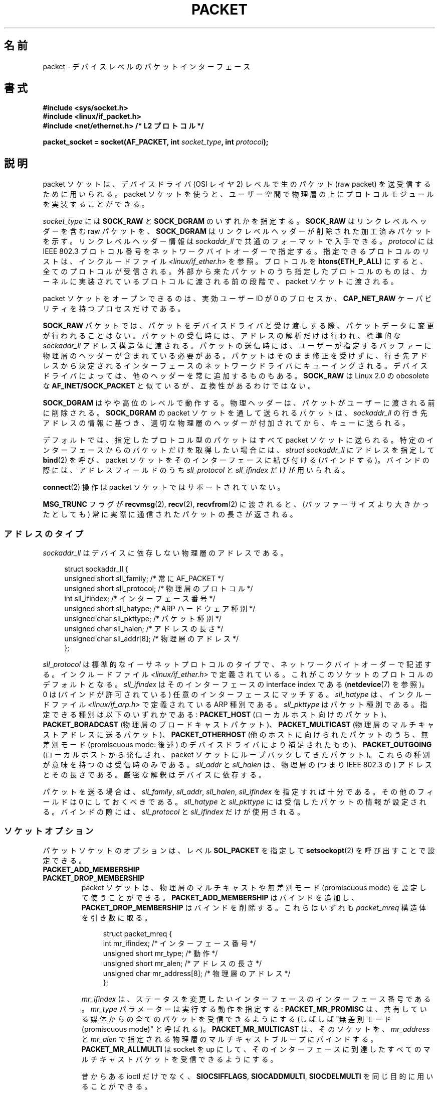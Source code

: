 .\" This man page is Copyright (C) 1999 Andi Kleen <ak@muc.de>.
.\"
.\" %%%LICENSE_START(VERBATIM_ONE_PARA)
.\" Permission is granted to distribute possibly modified copies
.\" of this page provided the header is included verbatim,
.\" and in case of nontrivial modification author and date
.\" of the modification is added to the header.
.\" %%%LICENSE_END
.\"
.\" $Id: packet.7,v 1.13 2000/08/14 08:03:45 ak Exp $
.\"
.\"*******************************************************************
.\"
.\" This file was generated with po4a. Translate the source file.
.\"
.\"*******************************************************************
.\"
.\" Japanese Version Copyright (c) 1999 NAKANO Takeo all rights reserved.
.\" Translated 1999-12-06, NAKANO Takeo <nakano@apm.seikei.ac.jp>
.\" Updated 2001-02-13, Kentaro Shirakata <argrath@ub32.org>
.\" Updated 2005-02-21, Akihiro MOTOKI <amotoki@dd.iij4u.or.jp>
.\"
.TH PACKET 7 2014\-08\-19 Linux "Linux Programmer's Manual"
.SH 名前
packet \- デバイスレベルのパケットインターフェース
.SH 書式
.nf
\fB#include <sys/socket.h>\fP
.br
\fB#include <linux/if_packet.h>\fP
.br
\fB#include <net/ethernet.h> /* L2 プロトコル */\fP
.sp
\fBpacket_socket = socket(AF_PACKET, int \fP\fIsocket_type\fP\fB, int \fP\fIprotocol\fP\fB);\fP
.fi
.SH 説明
packet ソケットは、デバイスドライバ (OSI レイヤ 2) レベルで 生のパケット (raw packet) を送受信するために用いられる。
packet ソケットを使うと、ユーザー空間で物理層の上に プロトコルモジュールを実装することができる。

\fIsocket_type\fP には \fBSOCK_RAW\fP と \fBSOCK_DGRAM\fP のいずれかを指定する。 \fBSOCK_RAW\fP
はリンクレベルヘッダーを含む raw パケットを、 \fBSOCK_DGRAM\fP はリンクレベルヘッダーが削除された加工済みパケットを示す。
リンクレベルヘッダー情報は \fIsockaddr_ll\fP で共通のフォーマットで入手できる。 \fIprotocol\fP には IEEE 802.3
プロトコル番号を ネットワークバイトオーダーで指定する。 指定できるプロトコルのリストは、インクルードファイル
\fI<linux/if_ether.h>\fP を参照。プロトコルを \fBhtons(ETH_P_ALL)\fP
にすると、全てのプロトコルが受信される。 外部から来たパケットのうち指定したプロトコルのものは、
カーネルに実装されているプロトコルに渡される前の段階で、 packet ソケットに渡される。

packet ソケットをオープンできるのは、 実効ユーザーID が 0 のプロセスか、 \fBCAP_NET_RAW\fP
ケーパビリティを持つプロセスだけである。

\fBSOCK_RAW\fP パケットでは、パケットをデバイスドライバと受け渡しする際、 パケットデータに変更が行われることはない。
パケットの受信時には、アドレスの解析だけは行われ、 標準的な \fIsockaddr_ll\fP
アドレス構造体に渡される。パケットの送信時には、ユーザーが指定する バッファーに物理層のヘッダーが含まれている必要がある。
パケットはそのまま修正を受けずに、行き先アドレスから決定される インターフェースのネットワークドライバにキューイングされる。
デバイスドライバによっては、他のヘッダーを常に追加するものもある。 \fBSOCK_RAW\fP は Linux 2.0 の obosolete な
\fBAF_INET/SOCK_PACKET\fP と似ているが、互換性があるわけではない。

\fBSOCK_DGRAM\fP はやや高位のレベルで動作する。物理ヘッダーは、パケットがユーザーに 渡される前に削除される。 \fBSOCK_DGRAM\fP の
packet ソケットを通して送られるパケットは、 \fIsockaddr_ll\fP
の行き先アドレスの情報に基づき、適切な物理層のヘッダーが付加されてから、 キューに送られる。

デフォルトでは、指定したプロトコル型のパケットはすべて packet ソケットに送られる。特定のインターフェースからのパケットだけを
取得したい場合には、 \fIstruct sockaddr_ll\fP にアドレスを指定して \fBbind\fP(2)  を呼び、 packet
ソケットをそのインターフェースに結び付ける (バインドする)。 バインドの際には、アドレスフィールドのうち \fIsll_protocol\fP と
\fIsll_ifindex\fP だけが用いられる。

\fBconnect\fP(2)  操作は packet ソケットではサポートされていない。

\fBMSG_TRUNC\fP フラグが \fBrecvmsg\fP(2), \fBrecv\fP(2), \fBrecvfrom\fP(2)  に渡されると、
(バッファーサイズより大きかったとしても) 常に実際に通信された パケットの長さが返される。
.SS アドレスのタイプ
\fIsockaddr_ll\fP はデバイスに依存しない物理層のアドレスである。

.in +4n
.nf
struct sockaddr_ll {
    unsigned short sll_family;   /* 常に AF_PACKET */
    unsigned short sll_protocol; /* 物理層のプロトコル */
    int            sll_ifindex;  /* インターフェース番号 */
    unsigned short sll_hatype;   /* ARP ハードウェア種別 */
    unsigned char  sll_pkttype;  /* パケット種別 */
    unsigned char  sll_halen;    /* アドレスの長さ */
    unsigned char  sll_addr[8];  /* 物理層のアドレス */
};
.fi
.in

\fIsll_protocol\fP は標準的なイーサネットプロトコルのタイプで、 ネットワーク
バイトオーダーで記述する。 インクルードファイル
\fI<linux/if_ether.h>\fP で定義されている。 これがこのソケットのプロト
コルのデフォルトとなる。 \fIsll_ifindex\fP はそのインターフェースの interface
index である (\fBnetdevice\fP(7) を参照)。 0 は (バインドが許可されている) 任
意のインターフェースにマッチする。 \fIsll_hatype\fP は、インクルードファイル
\fI<linux/if_arp.h>\fP で定義されている ARP 種別である。
\fIsll_pkttype\fP はパケット種別である。指定できる種別は以下のいずれかである:
\fBPACKET_HOST\fP (ローカルホスト向けのパケット)、 \fBPACKET_BORADCAST\fP (物理層
のブロードキャストパケット)、 \fBPACKET_MULTICAST\fP (物理層のマルチキャストア
ドレスに送るパケット)、 \fBPACKET_OTHERHOST\fP (他のホストに向けられたパケット
のうち、 無差別モード (promiscuous mode: 後述) のデバイスドライバにより補足
されたもの)、 \fBPACKET_OUTGOING\fP (ローカルホストから発信され、 packet ソケッ
トにループバックしてきたパケット)。 これらの種別が意味を持つのは受信時のみ
である。 \fIsll_addr\fP と \fIsll_halen\fP は、物理層の (つまり IEEE 802.3 の)
アドレスとその長さである。 厳密な解釈はデバイスに依存する。

パケットを送る場合は、 \fIsll_family\fP, \fIsll_addr\fP, \fIsll_halen\fP, \fIsll_ifindex\fP
を指定すれば十分である。 その他のフィールドは 0 にしておくべきである。 \fIsll_hatype\fP と \fIsll_pkttype\fP
には受信したパケットの情報が設定される。 バインドの際には、 \fIsll_protocol\fP と \fIsll_ifindex\fP だけが使用される。
.SS ソケットオプション
パケットソケットのオプションは、レベル \fBSOL_PACKET\fP を指定して \fBsetsockopt\fP(2) を呼び出すことで設定できる。
.TP 
\fBPACKET_ADD_MEMBERSHIP\fP
.PD 0
.TP 
\fBPACKET_DROP_MEMBERSHIP\fP
.PD
packet ソケットは、物理層のマルチキャストや 無差別モード (promiscuous mode) を設定して使うことができる。
\fBPACKET_ADD_MEMBERSHIP\fP はバインドを追加し、 \fBPACKET_DROP_MEMBERSHIP\fP
はバインドを削除する。これらはいずれも \fIpacket_mreq\fP 構造体を引き数に取る。

.in +4n
.nf
struct packet_mreq {
    int            mr_ifindex;    /* インターフェース番号 */
    unsigned short mr_type;       /* 動作 */
    unsigned short mr_alen;       /* アドレスの長さ */
    unsigned char  mr_address[8]; /* 物理層のアドレス */
};
.fi
.in

\fImr_ifindex\fP は、ステータスを変更したいインターフェースの インターフェース番号である。 \fImr_type\fP
パラメーターは実行する動作を指定する: \fBPACKET_MR_PROMISC\fP は、共有している媒体からの全てのパケットを受信できるようにする
(しばしば "無差別モード (promiscuous mode)" と呼ばれる)。 \fBPACKET_MR_MULTICAST\fP は、そのソケットを、
\fImr_address\fP と \fImr_alen\fP で指定される物理層のマルチキャストブループにバインドする。
\fBPACKET_MR_ALLMULTI\fP は socket を up にして、そのインターフェースに到達したすべての
マルチキャストパケットを受信できるようにする。

昔からある ioctl だけでなく、 \fBSIOCSIFFLAGS\fP, \fBSIOCADDMULTI\fP, \fBSIOCDELMULTI\fP
を同じ目的に用いることができる。
.TP 
\fBPACKET_AUXDATA\fP (Linux 2.6.21 以降)
.\" commit 8dc4194474159660d7f37c495e3fc3f10d0db8cc
ブール値のオプションを有効すると、 パケットソケットは、パケットと一緒にメタデータ構造体を \fBrecvmsg\fP(2) コントロールフィールドで渡す。
この構造体は \fBcmsg\fP(3) を使って読むことができる。 定義は以下の通りである。

.in +4n
.nf
struct tpacket_auxdata {
    __u32 tp_status;
    __u32 tp_len;      /* パケット長 */
    __u32 tp_snaplen;  /* キャプチャした長さ */
    __u16 tp_mac;
    __u16 tp_net;
    __u16 tp_vlan_tci;
    __u16 tp_padding;
};
.fi
.in
.TP 
\fBPACKET_FANOUT\fP (Linux 3.1 以降)
.\" commit dc99f600698dcac69b8f56dda9a8a00d645c5ffc
スレッドにまたがって処理をスケールさせるため、 パケットソケットはファンアウトグループを構成することができる。 このモードでは、
マッチしたそれぞれのパケットはグループ内のいずれか一つのソケットにだけキューイングされる。 ソケットをファンアウトグループに参加させるには、 レベル
\fBSOL_PACKET\fP でオプション \fBPACKET_FANOUT\fP を指定して \fBsetsockopt\fP(2) を呼び出す。
ネットワーク名前空間毎に最大 65536 個の独立したグループを持つことができる。 整数のオプション値の先頭 16 ビットに ID
をエンコードすることで、 ソケットはグループを選択する。 あるグループへの最初のパケットソケットの参加があった時点で、
グループは暗黙のうちに作成される。 既存のグループへの参加が成功するためには、 それ以降にそのグループに参加しようとするパケットソケットは、
プロトコロ、 デバイス設定、ファンアウトモード、フラグが同じである必要がある (下記参照)。 パケットソケットがファンアウトグループから抜けるのは、
そのソケットをクローズした場合だけである。 ファンアウトグループは最後のソケットがクローズした場合に削除される。

.\" commit 2d36097d26b5991d71a2cf4a20c1a158f0f1bfcd
ファンアウトでは、 複数のソケットにトラフィックを分散させるアルゴリズムを複数サポートしている。 デフォルトのモードである
\fBPACKET_FANOUT_HASH\fP では、同じフローのパケットは同じソケットに送信され、 フロー単位の順序が維持される。
パケットごとに、パケットフローのハッシュの、そのグループのソケット数に対する剰余が計算され、ソケットが選択される。
なお、フローハッシュはネットワーク層のアドレスとトランスポート層のポートフィールドに対するハッシュである (トランスポート層ポートは存在する場合のみ)。
負荷分散モード \fBPACKET_FANOUT_LB\fP はラウンドロビンアルゴリズムが採用されている。 \fBPACKET_FANOUT_CPU\fP では、
パケットが到着した CPU に基づいてソケットを選択する。 \fBPACKET_FANOUT_ROLLOVER\fP
はすべてのデータを一つのソケットで処理し、 そのソケットで処理待ち (backlog) が発生した場合に次のソケットに移る。
\fBPACKET_FANOUT_RND\fP では擬似乱数発生器を使ってソケットが選択される。 \fBPACKET_FANOUT_QM\fP (Linux
3.14 以降で利用可能) では受信 skb に記録された queue_mapping を使ってソケットが選択される。

ファンアウトモードでは追加のオプションがある。 IP フラグメンテーションが起こると、
同じフローのパケットのフローハッシュが異なるハッシュを持つことになる。 フラグ \fBPACKET_FANOUT_FLAG_DEFRAG\fP
をセットすると、 パケットはファンアウトを行う前にフラグメント再構築が行われるようになり、 フラグメントがあった場合でも順序が維持される。
ファンアウトモードとオプションは、 整数のオプション値の下位 16 ビットで指定される。 フラグ
\fBPACKET_FANOUT_FLAG_ROLLOVER\fP を指定すると、 バックアップ戦略としてロールオーバー方式が有効になる。
元のファンアウトアルゴリズムが backlog ソケットを選択していれば、 パケットは次の利用可能なソケットにロールオーバーされる。
.TP 
\fBPACKET_LOSS\fP (\fBPACKET_TX_RING\fP で使用)
送信リングで不正な形式のパケットに遭遇した場合、 デフォルトではそのリングの \fItp_status\fP を
\fBTP_STATUS_WRONG_FORMAT\fP に戻し、その送信を直ちに中止する。
不正な形式のパケットにより、そのパケット自身とその以降にキューに入れられたパケットの送信がブロックされる。形式エラーを修正し、関連する
\fItp_status\fP を \fBTP_STATUS_SEND_REQUEST\fP に設定し直し、\fBsend\fP(2)
を使って送信処理を再開しなければならない。 しかしながら、 \fBPACKET_LOSS\fP がセットされている場合、
不正な形式のパケットはすべてスキップされ、 その送信リングの \fItp_status\fP は \fBTP_STATUS_AVAILABLE\fP
に設定し直され、送信処理は継続される。
.TP 
\fBPACKET_RESERVE\fP (\fBPACKET_RX_RING\fP で使用)
デフォルトでは、パケット受信リングはメタデータ構造体とアライメント用のパディングの直後にパケットを書き込む。
この整数オプションを設定すると、パケットの前に追加で領域が予約される。
.TP 
\fBPACKET_RX_RING\fP
非同期でのパケット受信用のメモリーマップされたリングバッファーを作成する。 パケットソケットはアプリケーションのアドレス空間に連続する領域を確保し、
そこにパケットスロットの配列を構成し、 (最大 \fItp_snaplen\fP 個の) パケットを順にスロットにコピーする。 各パケットの前には
\fItpacket_auxdata\fP に似たメタデータ構造体が置かれる。
プロトコルフィールドには、データの、メタデータヘッダーの先頭からのオフセットが入る。 \fItp_net\fP にはネットワーク層へのオフセットが格納される。
パケットソケットが \fBSOCK_DGRAM\fP 型の場合、 \fItp_mac\fP も同じである。 \fBSOCK_RAW\fP 型の場合、 \fItp_net\fP
にはリンク層のフレームへのオフセットが入る。 パケットソケットとアプリケーションは \fItp_status\fP フィールドを通してリングの先頭
(head) と末尾 (tail) の情報を受け渡す。 パケットソケットは \fItp_status\fP が \fBTP_STATUS_KERNEL\fP
のすべてのスロットを所有しており、 スロットにデータが入ると、
パケットソケットはそのスロットのステータスをアプリケーションに所有権を渡す状態に変更する。 通常の動作では、 新しい \fItp_status\fP
で少なくとも \fBTP_STATUS_USER\fP ビットがセットされていれば、 受信されたパケットが格納されたことを示している。
アプリケーションがパケットの処理を終えると、アプリケーションはそのスロットの \fBtp_status\fP を \fBTP_STATUS_KERNEL\fP
に設定し、そのスロットの所有権をソケットに返す。 パケットソケットは、複数バージョンのパケットリングを実装している。 実装の詳細は Linux
カーネルソースツリーの \fIDocumentation/networking/packet_mmap.txt\fP で説明されている。
.TP 
\fBPACKET_STATISTICS\fP
パケットソケットの統計情報を次の構造体形式で取得する。

.in +4n
.nf
struct tpacket_stats {
    unsigned int tp_packets;  /* 総パケット数 */
    unsigned int tp_drops;    /* ドロップパケット数 */
};
.fi
.in

統計情報を取得すると、内部カウンターはリセットされる。 \fBTPACKET_V3\fP のリングを使う場合には、統計情報構造体は違うものになる。
.TP 
\fBPACKET_TIMESTAMP\fP (\fBPACKET_RX_RING\fP で使用; Linux 2.6.36 以降)
.\" commit 614f60fa9d73a9e8fdff3df83381907fea7c5649
パケット受信リングでは常にタイムスタンプがメタデータヘッダーに格納される。
デフォルトでは、タイムスタンプはパケットがリングにコピーされた時点で生成されるソフトウェアによるタイムスタンプである。
この整数オプションによりタイムスタンプの種類を選択できる。 デフォルト以外では、 Linux カーネルソースツリーの
\fIDocumentation/networking/timestamping.txt\fP に説明がある 2
種類のハードウェアフォーマットがサポートされている。
.TP 
\fBPACKET_TX_RING\fP (Linux 2.6.31 以降)
.\" commit 69e3c75f4d541a6eb151b3ef91f34033cb3ad6e1
パケット送信用のメモリーマップされたリングバッファーを作成する。 このオプションは \fBPACKET_RX_RING\fP と同様で、同じ引き数を取る。
アプリケーションは \fItp_status\fP が \fBTP_STATUS_AVAILABLE\fP のスロットにパケットを書き込み、
\fItp_status\fP を \fBTP_STATUS_SEND_REQUEST\fP に変更することでそのパケットの送信を予約する。
パケットの送信準備ができたら、アプリケーションは続けて \fBsend\fP(2) 系のシステムコールを呼び出す。 システムコールの引き数 \fIbuf\fP と
\fIlen\fP は無視される。 \fBsendto\fP(2) や \fBsendmsg\fP(2) を使ってアドレスが渡された場合、
ソケットのデフォルト値ではなくそのアドレスが使用される。 送信に成功すると、ソケットはそのスロットの \fItp_status\fP を
\fBTP_STATUS_AVAILABLE\fP に戻す。 エラーの場合、 \fBPACKET_LOSS\fP がセットされていなければ、
直ちに送信を中断しエラーを上げる。
.TP 
\fBPACKET_VERSION\fP (\fBPACKET_RX_RING\fP で使用; Linux 2.6.27 以降)
.\" commit bbd6ef87c544d88c30e4b762b1b61ef267a7d279
デフォルトでは、 \fBPACKET_RX_RING\fP は \fBTPACKET_V1\fP
のパケット受信リングを作成する。別のバージョンのリングを作成するには、そのリングを作成する前に希望するバージョンが使われるようにこの整数オプションを設定すること。
.TP 
\fBPACKET_QDISC_BYPASS\fP (Linux 3.14 以降)
.\" commit d346a3fae3ff1d99f5d0c819bf86edf9094a26a1
デフォルトでは、パケットはカーネルの qdisc (トラフィック制御) レイヤー経由で渡される。 これは大半のユースケースに合っている。
ネットワークに対して可能な限りパケットを送信する (例えば pkggen と同様の方法で負荷対象のデバイスを試験する)
のにパケットソケットを使うトラフィック生成アプライアンスでは、この整数オプションを 1 に設定することで qdisc レイヤーを飛ばすことができる。
qdisc レイヤーでのパケットバッファーが行われなくなるという副作用がある。 これにより、
ネットワークデバイスの送信キューの使用量が高い場合にパケット廃棄が起きやすくなる。
.SS ioctl
.\" FIXME Document SIOCGSTAMPNS
\fBSIOCGSTAMP\fP を用いると、最後に受信したパケットのタイムスタンプを得ることができる。 引き数は \fIstruct timeval\fP
型の変数である。

さらに、 \fBnetdevice\fP(7)  および \fBsocket\fP(7)  で定義されている標準の ioctl はいずれも packet
ソケットに指定可能である。
.SS エラー処理
packet ソケットは、パケットをデバイスドライバに渡すときに 起きたエラーしか処理しない。遅延エラー (pending error)
に関する概念は持っていない。
.SH エラー
.TP 
\fBEADDRNOTAVAIL\fP
不明なマルチキャストグループアドレスが渡された。
.TP 
\fBEFAULT\fP
ユーザーが渡したメモリーアドレスが不正。
.TP 
\fBEINVAL\fP
引き数が不正。
.TP 
\fBEMSGSIZE\fP
パケットがインターフェースの MTU より大きい。
.TP 
\fBENETDOWN\fP
インターフェースが up でない。
.TP 
\fBENOBUFS\fP
パケットに割り当てるメモリーが足りない。
.TP 
\fBENODEV\fP
デバイス名が不明。あるいはインターフェースアドレスで指定された インターフェースインデックスが不明。
.TP 
\fBENOENT\fP
パケットを一つも受信していない。
.TP 
\fBENOTCONN\fP
インターフェースアドレスが渡されなかった。
.TP 
\fBENXIO\fP
インターフェースアドレスに不正なインターフェースインデックスが含まれている。
.TP 
\fBEPERM\fP
この操作を行うのに必要な権限をユーザーが持っていない。

上記以外のエラーが、低レベルのドライバで生成されることがある。
.SH バージョン
\fBAF_PACKET\fP は Linux 2.2 の新機能である。これより古いバージョンの Linux では \fBSOCK_PACKET\fP
のみをサポートしていた。
.PP
.SH 注意
移植性の必要なプログラムでは、 \fBpcap\fP(3)  経由で \fBAF_PACKET\fP を用いることをお薦めする。ただし、この方法では
\fBAF_PACKET\fP の機能すべてを利用することはできない。

\fBSOCK_DGRAM\fP packet ソケットは、IEEE 802.3 フレームの IEEE 802.2 LLC ヘッダーの
生成や解析を行おうとしない。 \fBETH_P_802_3\fP が送信プロトコルに指定されると、カーネルは 802.3 フレームを 生成して length
フィールドに書き込む。 完全に準拠したパケットを得るためにはユーザーが LLC ヘッダーを 与える必要がある。到着した 802.3 パケットでは、
DSAP/SSAP protocol の各フィールドは多重化 (multiplex) されていない。 代わりにこれらは LLC ヘッダーが前置された
\fBETH_P_802_2\fP プロトコルとして与えられる。したがって、 \fBETH_P_802_3\fP にバインドすることはできない。かわりに
\fBETH_P_802_2\fP にバインドし、自分自身でプロトコルの多重化を行うこと。 送信のデフォルトは、プロトコルフィールドを持つ 標準の
Ethernet DIX encapsulation である。

packet ソケットは入出力の firewall chain に影響をうけない。
.SS 移植性
Linux 2.0 では、 packet ソケットを得る方法は \fBsocket(AF_INET, SOCK_PACKET,
\fP\fIprotocol\fP\fB)\fP を呼ぶやり方しかなかった。この方法はまだサポートされているが、 用いないことを強く推奨する。現在の方法との主な違いは、
\fBSOCK_PACKET\fP ではインターフェースの指定に古い \fIstruct sockaddr_pkt\fP
を用いる点である。これには物理層からの独立性がない。

.in +4n
.nf
struct sockaddr_pkt {
    unsigned short spkt_family;
    unsigned char  spkt_device[14];
    unsigned short spkt_protocol;
};
.fi
.in

\fIspkt_family\fP はデバイスのタイプ、 \fIspkt_protocol\fP は \fI<sys/if_ether.h>\fP
で定義されている IEEE 802.3 プロトコルタイプ、 \fIspkt_device\fP はデバイスの名前をヌル終端された文字列で与えたもの (例:
eth0) である。

この構造体は obsolete であり、 新しくコードを書く時には用いるべきでない。
.SH バグ
glibc 2.1 には \fBSOL_PACKET\fP の定義がない。回避策としては、以下のようにするとよい。
.in +4n
.nf

#ifndef SOL_PACKET
#define SOL_PACKET 263
#endif

.fi
.in
この問題はそれ以降のバージョンの glibc では修正されている。

IEEE 802.2/803.3 の LLC の扱い方は、バグと考えても良いだろう。

ソケットフィルターについて記載されていない。

.\" .SH CREDITS
.\" This man page was written by Andi Kleen with help from Matthew Wilcox.
.\" AF_PACKET in Linux 2.2 was implemented
.\" by Alexey Kuznetsov, based on code by Alan Cox and others.
\fBMSG_TRUNC\fP \fBrecvmsg\fP(2)  拡張は非常にまずい対処であり、制御メッセージで置き換えるべきである。 今のところ
\fBSOCK_DGRAM\fP 経由でパケットについていた宛先アドレスを得る方法がない。
.SH 関連項目
\fBsocket\fP(2), \fBpcap\fP(3), \fBcapabilities\fP(7), \fBip\fP(7), \fBraw\fP(7),
\fBsocket\fP(7)

標準 IP Ethernet encapsulation に関しては RFC\ 894 を、 IEEE 802.3 IP encapsulation
に関しては RFC\ 1700 を参照。

物理層のプロトコルに関する記述は \fI<linux/if_ether.h>\fP インクルードファイルにある。

Linux カーネルのソースツリー。 \fI/Documentation/networking/filter.txt\fP には Berkeley
Packet Filters をパケットソケットにどのように適用するかの説明がある。
\fI/tools/testing/selftests/net/psock_tpacket.c\fP には、 \fBPACKET_RX_RING\fP と
\fBPACKET_TX_RING\fP の利用可能なすべてのバージョンのサンプルソースコードがある。
.SH この文書について
この man ページは Linux \fIman\-pages\fP プロジェクトのリリース 3.79 の一部
である。プロジェクトの説明とバグ報告に関する情報は
http://www.kernel.org/doc/man\-pages/ に書かれている。
